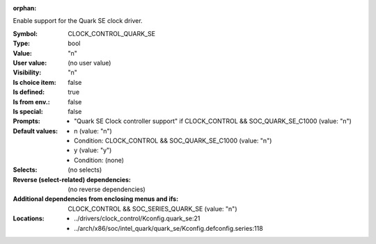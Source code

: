 :orphan:

.. title:: CLOCK_CONTROL_QUARK_SE

.. option:: CONFIG_CLOCK_CONTROL_QUARK_SE:
.. _CONFIG_CLOCK_CONTROL_QUARK_SE:

Enable support for the Quark SE clock driver.



:Symbol:           CLOCK_CONTROL_QUARK_SE
:Type:             bool
:Value:            "n"
:User value:       (no user value)
:Visibility:       "n"
:Is choice item:   false
:Is defined:       true
:Is from env.:     false
:Is special:       false
:Prompts:

 *  "Quark SE Clock controller support" if CLOCK_CONTROL && SOC_QUARK_SE_C1000 (value: "n")
:Default values:

 *  n (value: "n")
 *   Condition: CLOCK_CONTROL && SOC_QUARK_SE_C1000 (value: "n")
 *  y (value: "y")
 *   Condition: (none)
:Selects:
 (no selects)
:Reverse (select-related) dependencies:
 (no reverse dependencies)
:Additional dependencies from enclosing menus and ifs:
 CLOCK_CONTROL && SOC_SERIES_QUARK_SE (value: "n")
:Locations:
 * ../drivers/clock_control/Kconfig.quark_se:21
 * ../arch/x86/soc/intel_quark/quark_se/Kconfig.defconfig.series:118